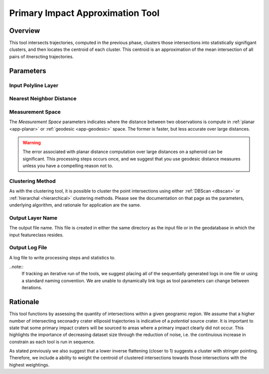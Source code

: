 .. impact_tool

---------------------------------
Primary Impact Approximation Tool
---------------------------------

Overview
+++++++++++
.. image::  ../images/ch8_piat/form.png

This tool intersects trajectories, computed in the previous phase, clusters those intersections into statistically signifigant clusters, and then locates the centroid of each cluster.  This centroid is an approximation of the mean intersection of all pairs of itnerscting trajectories.

Parameters
++++++++++++

Input Polyline Layer
~~~~~~~~~~~~~~~~~~~~
.. image::  ../images/ch8_piat/

Nearest Neighbor Distance
~~~~~~~~~~~~~~~~~~~~~~~~~
.. image::  ../images/ch8_piat/

Measurement Space
~~~~~~~~~~~~~~~~~

.. image::  ../images/ch8_piat/

The *Measurement Space* parameters indicates where the distance between two observations is compute in :ref:`planar <app-planar>` or :ref:`geodesic <app-geodesic>` space.  The former is faster, but less accurate over large distances.

.. warning::

   The error associated with planar distance computation over large distances on a spheroid can be significant.  This processing steps occurs once, and we suggest that you use geodesic distance measures unless you have a compelling reason not to.
  
Clustering Method
~~~~~~~~~~~~~~~~~
.. image:: ../images/ch8_piat

As with the clustering tool, it is possible to cluster the point intersections using either :ref:`DBScan <dbscan>` or :ref:`hierarchal <hierarchical>` clustering methods.  Please see the documentation on that page as the parameters, underlying algorithm, and rationale for application are the same.

Output Layer Name
~~~~~~~~~~~~~~~~~
.. image:: ../images/ch8_piat/outlyr.png

The output file name.  This file is created in either the same directory as the input file or in the geodatabase in which the input featureclass resides.

Output Log File
~~~~~~~~~~~~~~~~~
.. image:: ../images/ch8_piat/outlog.png

A log file to write processing steps and statistics to.  

..note:: 
   If tracking an iterative run of the tools, we suggest placing all of the sequentially generated logs in one file or using a standard naming convention.  We are unable to dynamically link logs as tool parameters can change between iterations.

Rationale
++++++++++
This tool functions by assessing the quantity of intersections within a given geogramic region.  We assume that a higher number of intersecting seconadry crater elliposid trajectories is indicative of a *potential* source crater.  It is important to state that some primary impact craters will be sourced to areas where a primary impact clearly did not occur.  This highlights the importance of decreasing dataset size through the reduction of noise, i.e. the continuious increase in constrain as each tool is run in sequence.

As stated previously we also suggest that a lower inverse flattening (closer to 1) suggests a cluster with stringer pointing.  Therefore, we include a ability to weight the centroid of clustered intersections towards those intersections with the highest weightings. 